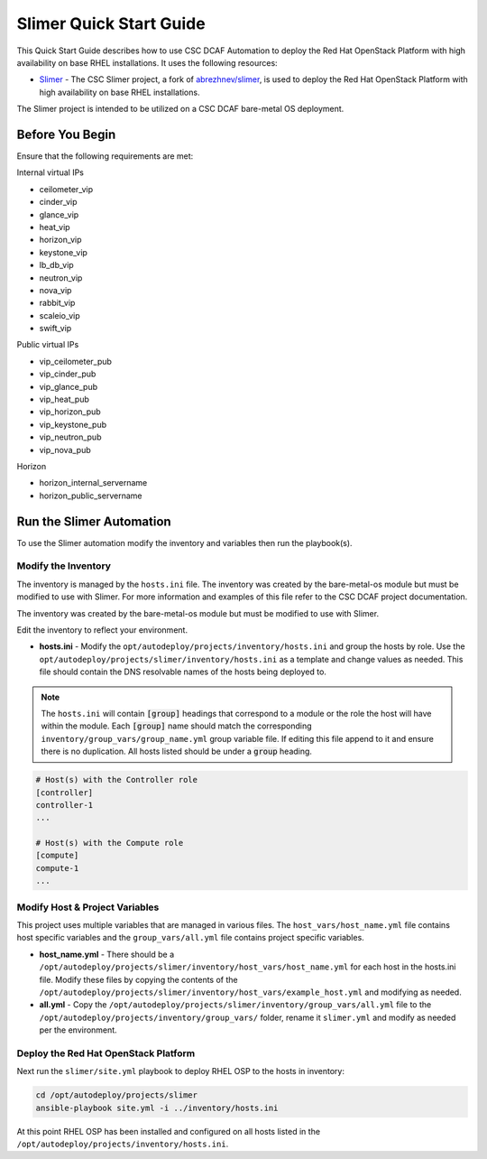 Slimer Quick Start Guide
========================

This Quick Start Guide describes how to use CSC DCAF Automation to deploy the Red
Hat OpenStack Platform with high availability on base RHEL installations. It uses
the following resources:

- `Slimer <https://github.com/csc/slimer>`_ - The CSC Slimer project, a fork of
  `abrezhnev/slimer <https://github.com/abrezhnev/slimer>`_, is used to deploy
  the Red Hat OpenStack Platform with high availability on base RHEL installations.

The Slimer project is intended to be utilized on a CSC DCAF bare-metal OS deployment.

Before You Begin
----------------

Ensure that the following requirements are met:

Internal virtual IPs

- ceilometer_vip
- cinder_vip
- glance_vip
- heat_vip
- horizon_vip
- keystone_vip
- lb_db_vip
- neutron_vip
- nova_vip
- rabbit_vip
- scaleio_vip
- swift_vip

Public virtual IPs

- vip_ceilometer_pub
- vip_cinder_pub
- vip_glance_pub
- vip_heat_pub
- vip_horizon_pub
- vip_keystone_pub
- vip_neutron_pub
- vip_nova_pub

Horizon

- horizon_internal_servername
- horizon_public_servername

Run the Slimer Automation
-------------------------

To use the Slimer automation modify the inventory and variables then run the playbook(s).

Modify the Inventory
~~~~~~~~~~~~~~~~~~~~

The inventory is managed by the ``hosts.ini`` file. The inventory was created
by the bare-metal-os module but must be modified to use with Slimer. For more information
and examples of this file refer to the CSC DCAF project documentation.

The inventory was created by the bare-metal-os module but must be modified to use
with Slimer.

Edit the inventory to reflect your environment.

- **hosts.ini** - Modify the ``opt/autodeploy/projects/inventory/hosts.ini`` and
  group the hosts by role. Use the ``opt/autodeploy/projects/slimer/inventory/hosts.ini``
  as a template and change values as needed. This file should contain the DNS
  resolvable names of the hosts being deployed to.

.. note::

  The ``hosts.ini`` will contain :code:`[group]` headings that correspond to
  a module or the role the host will have within the module. Each :code:`[group]`
  name should match the corresponding ``inventory/group_vars/group_name.yml`` group
  variable file. If editing this file append to it and ensure there is no duplication.
  All hosts listed should be under a :code:`group` heading.

.. code-block:: yaml

    # Host(s) with the Controller role
    [controller]
    controller-1
    ...

    # Host(s) with the Compute role
    [compute]
    compute-1
    ...

Modify Host & Project Variables
~~~~~~~~~~~~~~~~~~~~~~~~~~~~~~~

This project uses multiple variables that are managed in various files. The
``host_vars/host_name.yml`` file contains host specific variables and the ``group_vars/all.yml``
file contains project specific variables.

- **host_name.yml** - There should be a ``/opt/autodeploy/projects/slimer/inventory/host_vars/host_name.yml``
  for each host in the hosts.ini file. Modify these files by copying the contents of
  the ``/opt/autodeploy/projects/slimer/inventory/host_vars/example_host.yml`` and
  modifying as needed.

- **all.yml** - Copy the ``/opt/autodeploy/projects/slimer/inventory/group_vars/all.yml``
  file to the ``/opt/autodeploy/projects/inventory/group_vars/`` folder, rename it
  ``slimer.yml`` and modify as needed per the environment.

Deploy the Red Hat OpenStack Platform
~~~~~~~~~~~~~~~~~~~~~~~~~~~~~~~~~~~~~

Next run the ``slimer/site.yml`` playbook to deploy RHEL OSP to the hosts in inventory:

.. code-block:: bash

    cd /opt/autodeploy/projects/slimer
    ansible-playbook site.yml -i ../inventory/hosts.ini

At this point RHEL OSP has been installed and configured on all hosts listed in the
``/opt/autodeploy/projects/inventory/hosts.ini``.
